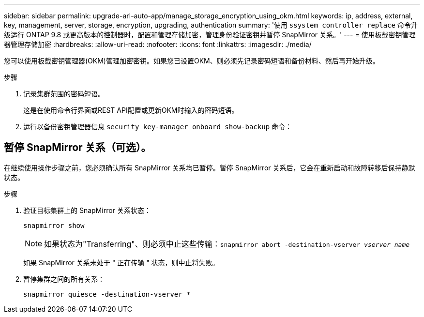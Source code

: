 ---
sidebar: sidebar 
permalink: upgrade-arl-auto-app/manage_storage_encryption_using_okm.html 
keywords: ip, address, external, key, management, server, storage, encryption, upgrading, authentication 
summary: '使用 `ssystem controller replace` 命令升级运行 ONTAP 9.8 或更高版本的控制器时，配置和管理存储加密，管理身份验证密钥并暂停 SnapMirror 关系。' 
---
= 使用板载密钥管理器管理存储加密
:hardbreaks:
:allow-uri-read: 
:nofooter: 
:icons: font
:linkattrs: 
:imagesdir: ./media/


[role="lead"]
您可以使用板载密钥管理器(OKM)管理加密密钥。如果您已设置OKM、则必须先记录密码短语和备份材料、然后再开始升级。

.步骤
. 记录集群范围的密码短语。
+
这是在使用命令行界面或REST API配置或更新OKM时输入的密码短语。

. 运行以备份密钥管理器信息 `security key-manager onboard show-backup` 命令：




== 暂停 SnapMirror 关系（可选）。

在继续使用操作步骤之前，您必须确认所有 SnapMirror 关系均已暂停。暂停 SnapMirror 关系后，它会在重新启动和故障转移后保持静默状态。

.步骤
. 验证目标集群上的 SnapMirror 关系状态：
+
`snapmirror show`

+
[NOTE]
====
如果状态为"Transferring"、则必须中止这些传输：`snapmirror abort -destination-vserver _vserver_name_`

====
+
如果 SnapMirror 关系未处于 " 正在传输 " 状态，则中止将失败。

. 暂停集群之间的所有关系：
+
`snapmirror quiesce -destination-vserver *`


